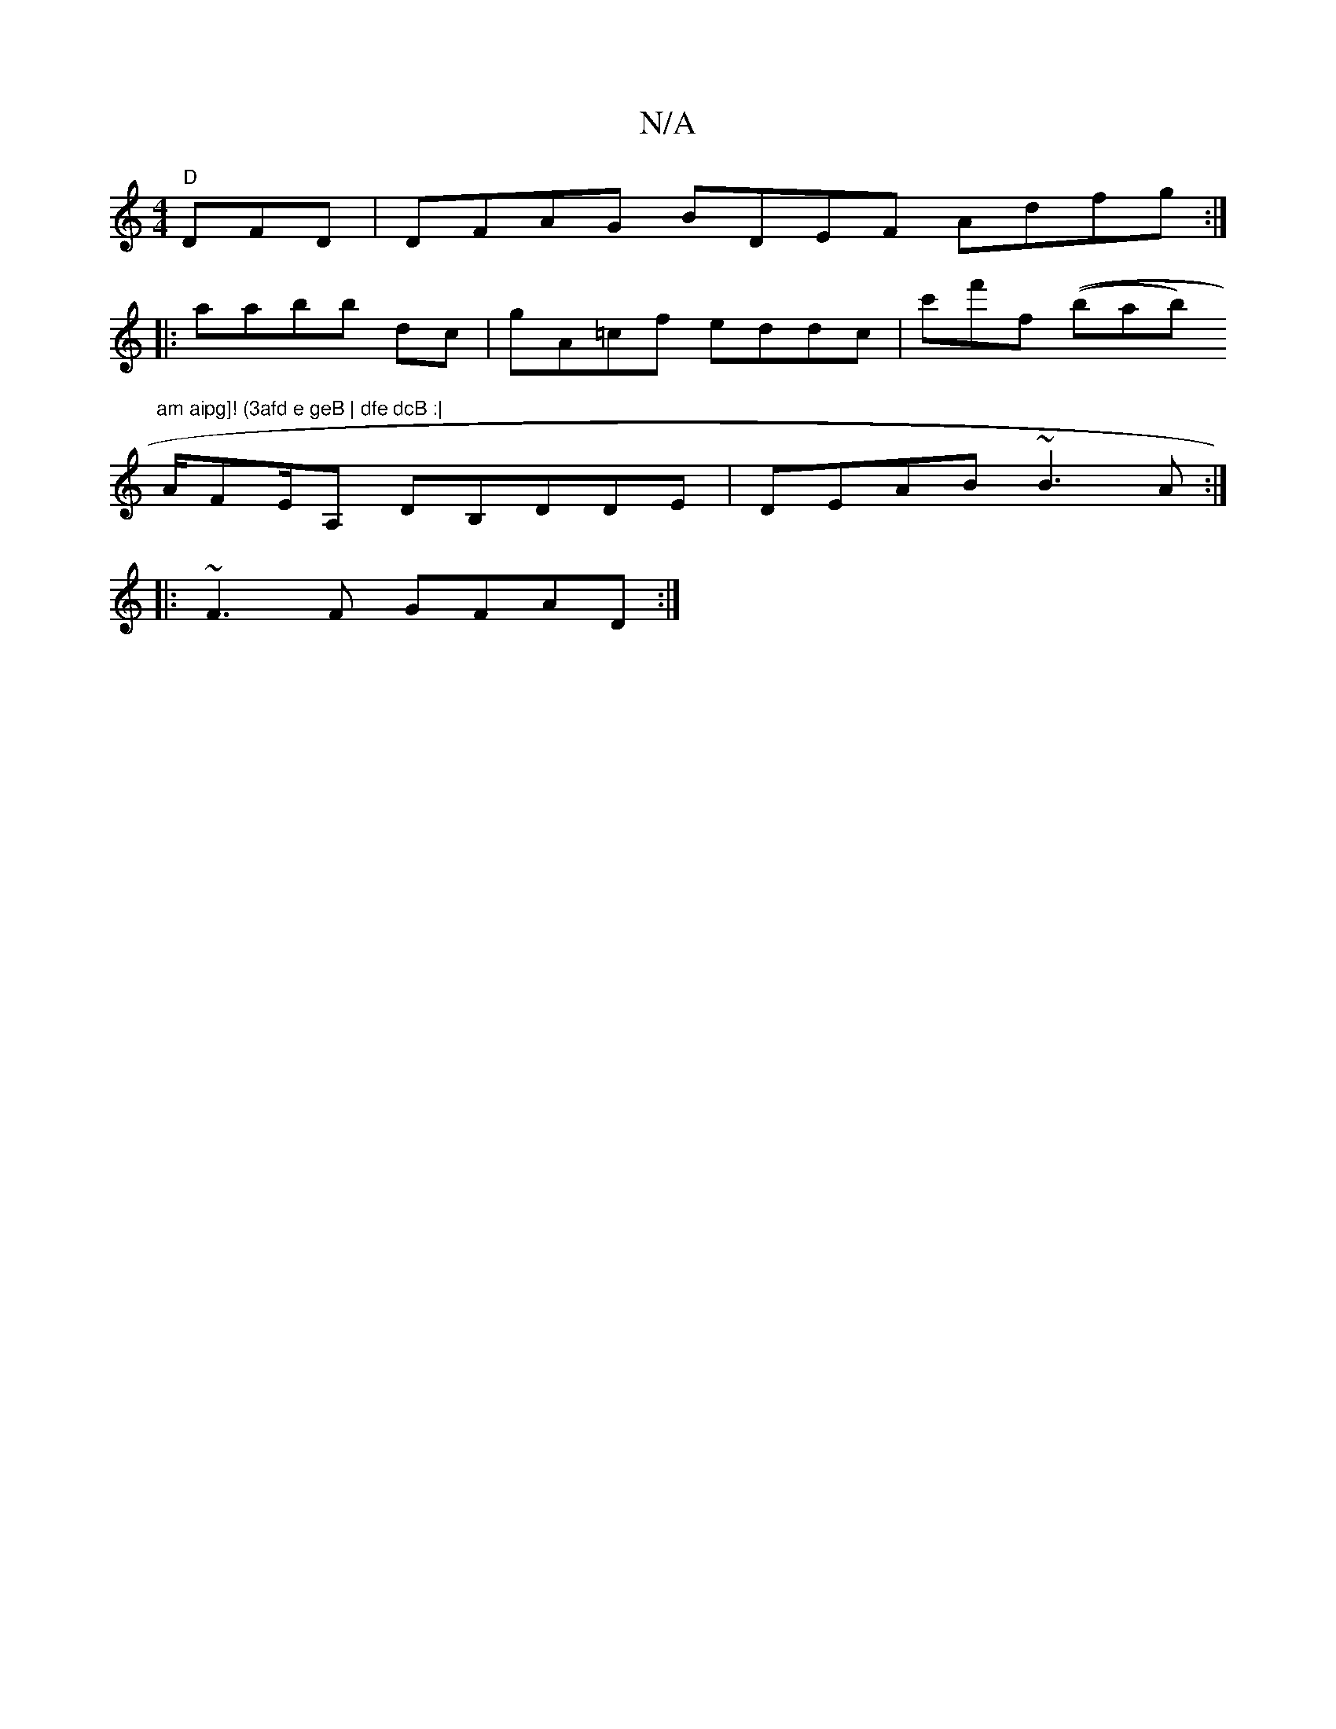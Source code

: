 X:1
T:N/A
M:4/4
R:N/A
K:Cmajor
"D"DFD | DFAG BDEF Adfg:|
|: aabb dc | gA=cf eddc | c'f'ft ((bab) "am aipg]! (3afd e geB | dfe dcB :|
A/FE/A, DB,DDE | DEAB ~B3 A :|
|:~F3F GFAD :|

|: B,3D EDDE | FDDF DEDD | FD"A"A^D=E {F}A.c.c}BGE 